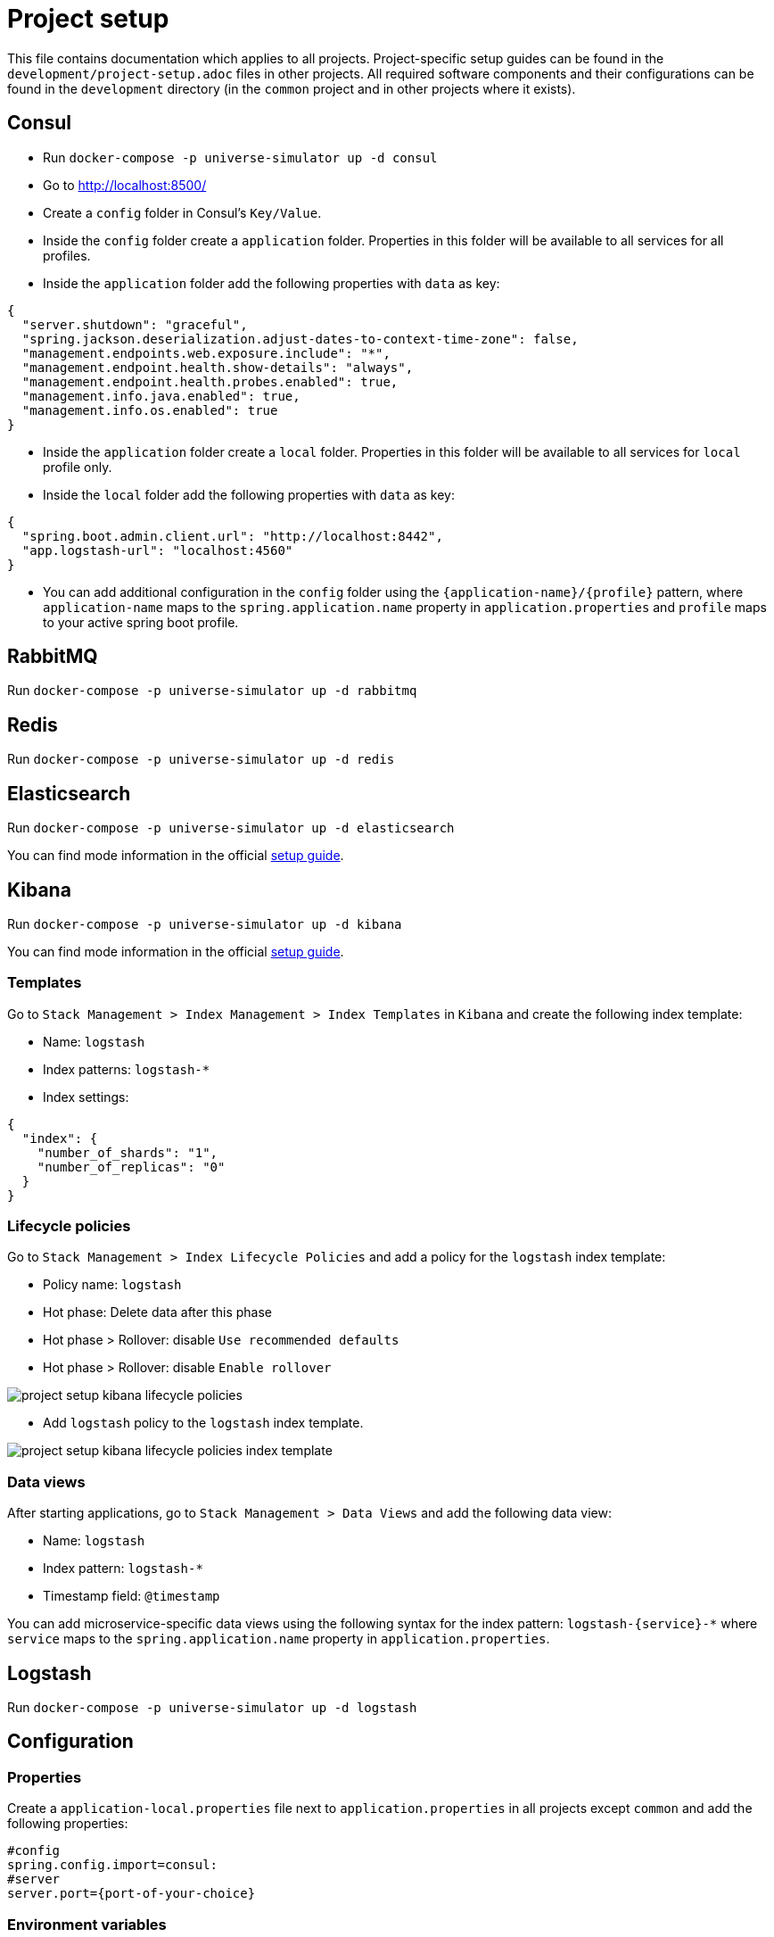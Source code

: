 = Project setup

This file contains documentation which applies to all projects.
Project-specific setup guides can be found in the
`development/project-setup.adoc` files in other projects. All required
software components and their configurations can be found in the
`development` directory (in the `common` project and in other projects
where it exists).

== Consul
* Run `docker-compose -p universe-simulator up -d consul`

* Go to http://localhost:8500/

* Create a `config` folder in Consul's `Key/Value`.

* Inside the `config` folder create a `application` folder. Properties
in this folder will be available to all services for all profiles.

* Inside the `application` folder add the following properties with `data`
as key:

[source, json]
----
{
  "server.shutdown": "graceful",
  "spring.jackson.deserialization.adjust-dates-to-context-time-zone": false,
  "management.endpoints.web.exposure.include": "*",
  "management.endpoint.health.show-details": "always",
  "management.endpoint.health.probes.enabled": true,
  "management.info.java.enabled": true,
  "management.info.os.enabled": true
}
----

* Inside the `application` folder create a `local` folder. Properties
in this folder will be available to all services for `local` profile
only.

* Inside the `local` folder add the following properties with `data`
as key:

[source, json]
----
{
  "spring.boot.admin.client.url": "http://localhost:8442",
  "app.logstash-url": "localhost:4560"
}
----

* You can add additional configuration in the `config` folder using the
`{application-name}/{profile}` pattern, where `application-name` maps
to the `spring.application.name` property in `application.properties`
and `profile` maps to your active spring boot profile.

== RabbitMQ
Run `docker-compose -p universe-simulator up -d rabbitmq`

== Redis
Run `docker-compose -p universe-simulator up -d redis`

== Elasticsearch

Run `docker-compose -p universe-simulator up -d elasticsearch`

You can find mode information in the official
https://www.elastic.co/guide/en/elasticsearch/reference/current/docker.html[
setup guide].

== Kibana

Run `docker-compose -p universe-simulator up -d kibana`

You can find mode information in the official
https://www.elastic.co/guide/en/kibana/current/docker.html[
setup guide].

=== Templates
Go to `Stack Management > Index Management > Index Templates` in
`Kibana` and create the following index template:

* Name: `logstash`
* Index patterns: `logstash-*`
* Index settings:

[source, json]
----
{
  "index": {
    "number_of_shards": "1",
    "number_of_replicas": "0"
  }
}
----

=== Lifecycle policies
Go to `Stack Management > Index Lifecycle Policies` and add a policy for
the `logstash` index template:

* Policy name: `logstash`
* Hot phase: Delete data after this phase
* Hot phase > Rollover: disable `Use recommended defaults`
* Hot phase > Rollover: disable `Enable rollover`

image::project-setup-kibana-lifecycle-policies.png[]

* Add `logstash` policy to the `logstash` index template.

image::project-setup-kibana-lifecycle-policies-index-template.png[]

=== Data views
After starting applications, go to `Stack Management > Data Views`
and add the following data view:

* Name: `logstash`
* Index pattern: `logstash-*`
* Timestamp field: `@timestamp`

You can add microservice-specific data views using the following
syntax for the index pattern: `logstash-{service}-*` where `service`
maps to the `spring.application.name` property in `application.properties`.

== Logstash
Run `docker-compose -p universe-simulator up -d logstash`

== Configuration

=== Properties
Create a `application-local.properties` file next to
`application.properties` in all projects except `common` and add the
following properties:

----
#config
spring.config.import=consul:
#server
server.port={port-of-your-choice}
----

=== Environment variables
Add the following OS environment variables:

* `US_GITHUB_PACKAGES_USER`
* `US_GITHUB_PACKAGES_TOKEN`
* `US_CONSUL_HOST`
* `US_CONSUL_PORT`

== Running an application
You can run an application with the `local` profile from your IDE or
with the following command: `./gradlew bootRun
--args='--spring.profiles.active=local'`.
